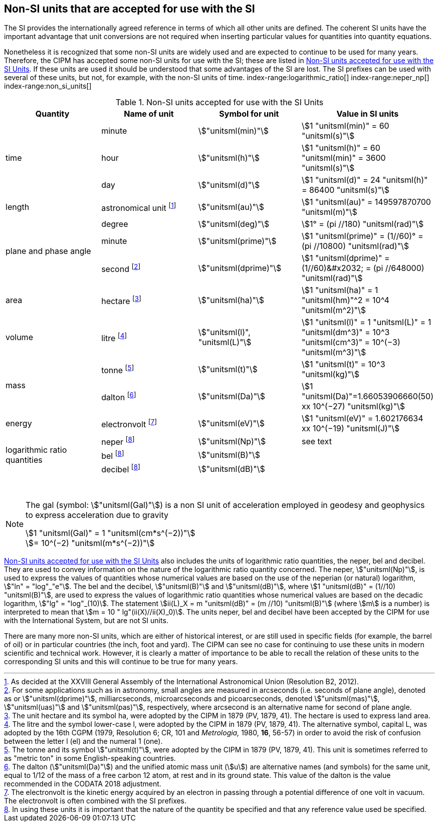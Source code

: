 == Non-SI units that are accepted for use with the SI

The SI provides the internationally agreed reference in terms of which all other units are defined. The coherent SI units have the important advantage that unit conversions are not required when inserting particular values for quantities into quantity equations.
(((prefixes)))

Nonetheless it is recognized that some non-SI units are widely used and are expected to continue to be used for many years. Therefore, the CIPM has accepted some non-SI units for use with the SI; these are listed in <<table8>>. If these units are used it should be understood that some advantages of the SI are lost. The SI prefixes can be used with several of these units, but not, for example, with the non-SI units of time.
index-range:logarithmic_ratio[(((logarithmic ratio quantities)))]
index-range:neper_np[(((neper (Np))))]
index-range:non_si_units[(((non-SI units)))]
(((microarcsecond (stem:[mu"as"]))))
(((milliarcsecond (mas))))
(((minute (min))))
(((second (stem:["unitsml(s)"]))))
(((SI prefixes)))
(((time (duration))))

[[table8]]
.Non-SI units accepted for use with the SI Units
[cols="<,<,<,<"]
|===
| Quantity | Name of unit | Symbol for unit | Value in SI units

.3+| time | minute | stem:["unitsml(min)"] | stem:[1 "unitsml(min)" = 60 "unitsml(s)"]
| hour | stem:["unitsml(h)"] | stem:[1 "unitsml(h)" = 60 "unitsml(min)" = 3600 "unitsml(s)"] (((hour (stem:["unitsml(h)"]))))
| day | stem:["unitsml(d)"] | stem:[1 "unitsml(d)" = 24 "unitsml(h)" = 86400 "unitsml(s)"] (((day (d))))

| ((length)) | ((astronomical unit)) footnote:[As decided at the XXVIII General Assembly of the International Astronomical Union (Resolution B2, 2012).] | stem:["unitsml(au)"] | stem:[1 "unitsml(au)" = 149597870700 "unitsml(m)"]

.3+| plane and phase ((angle)) | degree | stem:["unitsml(deg)"] | stem:[1° = (pi //180) "unitsml(rad)"]
| minute | stem:["unitsml(prime)"] | stem:[1 "unitsml(prime)" = (1//60)° = (pi //10800) "unitsml(rad)"]
| second footnote:[For some applications such as in astronomy, small angles are measured in arcseconds (i.e. seconds of plane angle), denoted as or stem:["unitsml(dprime)"], milliarcseconds, microarcseconds  and picoarcseconds, denoted stem:["unitsml(mas)"], stem:["unitsml(uas)"] and stem:["unitsml(pas)"], respectively, where ((arcsecond)) is an alternative name for second of plane angle.] | stem:["unitsml(dprime)"] | stem:[1 "unitsml(dprime)" = (1//60)&#x2032; = (pi //648000) "unitsml(rad)"]

| area | hectare(((hectare (ha)))) footnote:[The unit hectare and its symbol ha, were adopted by the CIPM in 1879 (PV, 1879, 41). The hectare is used to express land area.] | stem:["unitsml(ha)"] | stem:[1 "unitsml(ha)" = 1 "unitsml(hm)"^2 = 10^4 "unitsml(m^2)"]

| volume | litre(((litre (stem:["unitsml(L)"] or stem:["unitsml(l)"])))) footnote:[The litre and the symbol lower-case l, were adopted by the CIPM in 1879 (PV, 1879, 41). The alternative symbol, capital L, was adopted by the 16th CGPM (1979, Resolution 6; CR, 101 and _Metrologia,_ 1980, *16*, 56-57) in order to avoid the risk of confusion between the letter l (el) and the numeral 1 (one).] | stem:["unitsml(l)", "unitsml(L)"] | stem:[1 "unitsml(l)" = 1 "unitsml(L)" = 1 "unitsml(dm^3)" = 10^3 "unitsml(cm^3)" = 10^(−3) "unitsml(m^3)"]

.2+| mass (((mass))) | tonne(((tonne))) (((metric ton))) footnote:[The tonne(((tonne))) and its symbol stem:["unitsml(t)"], were adopted by the CIPM in 1879 (PV, 1879, 41). This unit is sometimes referred to as "metric ton" in some English-speaking countries.] | stem:["unitsml(t)"] | stem:[1 "unitsml(t)" = 10^3 "unitsml(kg)"]
| dalton(((dalton (Da)))) footnote:[The dalton (stem:["unitsml(Da)"])(((dalton (Da)))) and the unified atomic mass unit (stem:[u]) are alternative names (and symbols) for the same unit, equal to 1/12 of the mass of a free ((carbon 12)) atom, at rest and in its ground state. This value of the dalton is the value recommended in the ((CODATA)) 2018 adjustment.] | stem:["unitsml(Da)"] | stem:[1 "unitsml(Da)"=1.66053906660(50) xx 10^(−27) "unitsml(kg)"]

| energy | electronvolt (((electronvolt (eV)))) footnote:[The electronvolt is the kinetic energy acquired by an electron in passing through a potential difference of one volt in vacuum. The electronvolt is often combined with the ((SI prefixes)).] | stem:["unitsml(eV)"] | stem:[1 "unitsml(eV)" = 1.602176634 xx 10^(−19) "unitsml(J)"]

.3+| logarithmic ratio quantities | neper footnote:h[In using these units it is important that the nature of the quantity be specified and that any reference value used be specified.] | stem:["unitsml(Np)"] | see text
| bel(((bel (B)))) footnote:h[] | stem:["unitsml(B)"] |
| decibel footnote:h[] | stem:["unitsml(dB)"] | (((decibel (dB))))
|===

{nbsp}[[logarithmic_ratio]] [[neper_np]] [[non_si_units]]


[NOTE]
====
The gal (symbol: stem:["unitsml(Gal)"]) is a non SI unit of acceleration employed in geodesy and geophysics to express acceleration due to gravity ((("acceleration due to gravity, standard value of " (stem:[g_{"n"}])))) (((gal (Gal))))

stem:[1 "unitsml(Gal)" = 1 "unitsml(cm*s^(−2))"] +
stem:[= 10^(−2) "unitsml(m*s^(−2))"]
====

<<table8>> also includes the units of logarithmic ratio quantities, the neper, bel(((bel (B)))) and decibel(((decibel (dB)))). They are used to convey information on the nature of the logarithmic ratio quantity concerned. The neper, stem:["unitsml(Np)"], is used to express the values of quantities whose numerical values are based on the use of the neperian (or natural) logarithm, stem:["ln" = "log"_"e"]. The bel(((bel (B)))) and the decibel(((decibel (dB)))), stem:["unitsml(B)"] and stem:["unitsml(dB)"], where stem:[1 "unitsml(dB)" = (1//10) "unitsml(B)"], are used to express the values of logarithmic ratio quantities whose numerical values are based on the decadic logarithm, stem:["lg" = "log"_(10)]. The statement stem:[ii(L)_X = m "unitsml(dB)" = (m //10) "unitsml(B)"] (where stem:[m] is a number) is interpreted to mean that stem:[m = 10 " lg"(ii(X)//ii(X)_0)]. The units neper, bel(((bel (B)))) and decibel(((decibel (dB)))) have been accepted by the CIPM for use with the International System, but are not SI units.
(((foot)))(((inch)))(((yard)))

There are many more non-SI units, which are either of historical interest, or are still used in specific fields (for example, the barrel of oil) or in particular countries (the inch, foot and yard). The CIPM can see no case for continuing to use these units in modern scientific and technical work. However, it is clearly a matter of importance to be able to recall the relation of these units to the corresponding SI units and this will continue to be true for many years.
